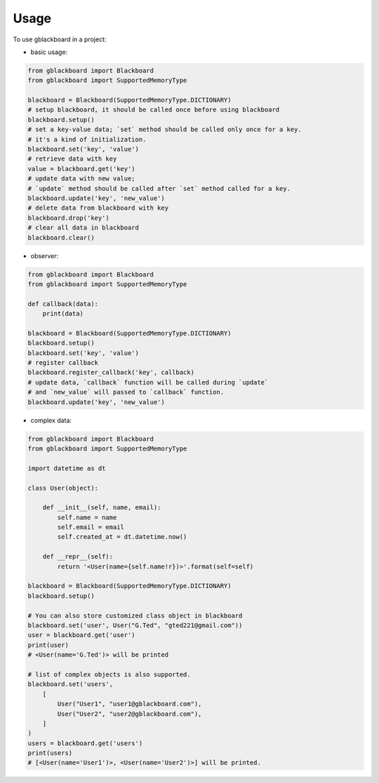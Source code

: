 =====
Usage
=====

To use gblackboard in a project:

- basic usage::

.. code-block:: python

    from gblackboard import Blackboard
    from gblackboard import SupportedMemoryType

    blackboard = Blackboard(SupportedMemoryType.DICTIONARY)
    # setup blackboard, it should be called once before using blackboard
    blackboard.setup()
    # set a key-value data; `set` method should be called only once for a key.
    # it's a kind of initialization.
    blackboard.set('key', 'value')
    # retrieve data with key
    value = blackboard.get('key')
    # update data with new value;
    # `update` method should be called after `set` method called for a key.
    blackboard.update('key', 'new_value')
    # delete data from blackboard with key
    blackboard.drop('key')
    # clear all data in blackboard
    blackboard.clear()


- observer::

.. code-block:: python

    from gblackboard import Blackboard
    from gblackboard import SupportedMemoryType

    def callback(data):
        print(data)

    blackboard = Blackboard(SupportedMemoryType.DICTIONARY)
    blackboard.setup()
    blackboard.set('key', 'value')
    # register callback
    blackboard.register_callback('key', callback)
    # update data, `callback` function will be called during `update`
    # and `new_value` will passed to `callback` function.
    blackboard.update('key', 'new_value')


- complex data::

.. code-block:: python

    from gblackboard import Blackboard
    from gblackboard import SupportedMemoryType

    import datetime as dt

    class User(object):

        def __init__(self, name, email):
            self.name = name
            self.email = email
            self.created_at = dt.datetime.now()

        def __repr__(self):
            return '<User(name={self.name!r})>'.format(self=self)

    blackboard = Blackboard(SupportedMemoryType.DICTIONARY)
    blackboard.setup()

    # You can also store customized class object in blackboard
    blackboard.set('user', User("G.Ted", "gted221@gmail.com"))
    user = blackboard.get('user')
    print(user)
    # <User(name='G.Ted')> will be printed

    # list of complex objects is also supported.
    blackboard.set('users',
        [
            User("User1", "user1@gblackboard.com"),
            User("User2", "user2@gblackboard.com"),
        ]
    )
    users = blackboard.get('users')
    print(users)
    # [<User(name='User1')>, <User(name='User2')>] will be printed.
